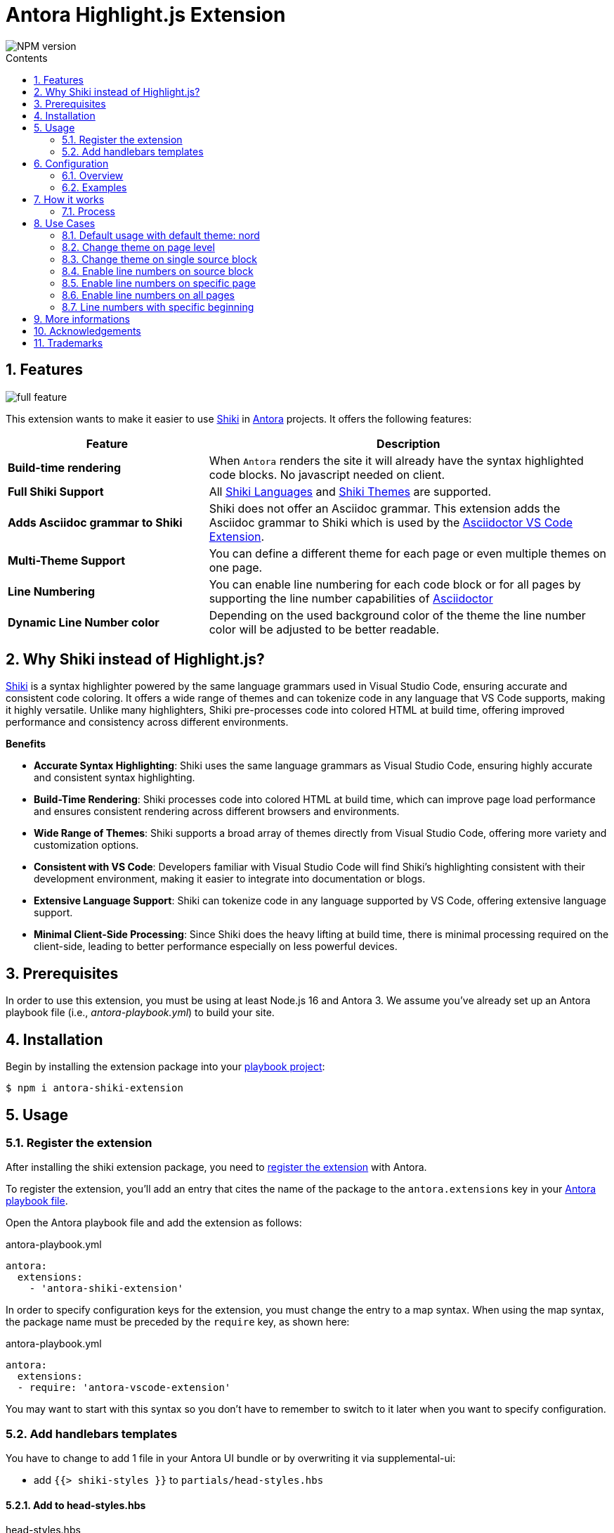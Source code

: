 = Antora Highlight.js Extension
:url-repo: https://github.com/lask79/antora-shiki-extension
:url-antora-docs: https://docs.antora.org/antora/3.1
:toc: preamble
:toc-title: Contents
:sectnums:
:imagesdir: docs/modules/ROOT/images

:shiki: https://github.com/shikijs/shiki/[Shiki]
:shiki-themes: https://github.com/shikijs/shiki/blob/main/docs/themes.md[Shiki Themes]
:shiki-languages: https://github.com/shikijs/shiki/blob/main/docs/languages.md[Shiki Languages]

:highlight-js: https://highlightjs.org/[Highlight.js]
:asciidoctor-vscode: https://github.com/asciidoctor/asciidoctor-vscode[Asciidoctor VS Code Extension]

image::https://img.shields.io/npm/v/antora-shiki-extension.svg[NPM version]

== Features

image::full-feature.png[]

This extension wants to make it easier to use {shiki} in {url-antora-docs}[Antora] projects. It offers the following features:

[%header,cols="1s,2a"]
|===
|Feature |Description

|Build-time rendering
|When `Antora` renders the site it will already have the syntax highlighted code blocks. No javascript needed on client.

|Full Shiki Support
|
All {shiki-languages} and {shiki-themes} are supported.

|Adds Asciidoc grammar to Shiki
|Shiki does not offer an Asciidoc grammar. This extension adds the Asciidoc grammar to Shiki which is used by the {asciidoctor-vscode}.

|Multi-Theme Support
|You can define a different theme for each page or even multiple themes on one page.

|Line Numbering
|You can enable line numbering for each code block or for all pages by supporting the line number capabilities of https://docs.asciidoctor.org/asciidoc/latest/verbatim/source-highlighter/#enable-line-numbering[Asciidoctor]

|Dynamic Line Number color
|Depending on the used background color of the theme the line number color will be adjusted to be better readable.

|===

== Why Shiki instead of Highlight.js?

{shiki} is a syntax highlighter powered by the same language grammars used in Visual Studio Code, ensuring accurate and consistent code coloring.
It offers a wide range of themes and can tokenize code in any language that VS Code supports, making it highly versatile. Unlike many highlighters, Shiki pre-processes code into colored HTML at build time, offering improved performance and consistency across different environments.

*Benefits*

* *Accurate Syntax Highlighting*: Shiki uses the same language grammars as Visual Studio Code, ensuring highly accurate and consistent syntax highlighting.

* *Build-Time Rendering*: Shiki processes code into colored HTML at build time, which can improve page load performance and ensures consistent rendering across different browsers and environments.

* *Wide Range of Themes*: Shiki supports a broad array of themes directly from Visual Studio Code, offering more variety and customization options.

* *Consistent with VS Code*: Developers familiar with Visual Studio Code will find Shiki's highlighting consistent with their development environment, making it easier to integrate into documentation or blogs.

* *Extensive Language Support*: Shiki can tokenize code in any language supported by VS Code, offering extensive language support.

* *Minimal Client-Side Processing*: Since Shiki does the heavy lifting at build time, there is minimal processing required on the client-side, leading to better performance especially on less powerful devices.


== Prerequisites

In order to use this extension, you must be using at least Node.js 16 and Antora 3.
We assume you've already set up an Antora playbook file (i.e., _antora-playbook.yml_) to build your site.

== Installation

Begin by installing the extension package into your {url-antora-docs}/playbook/use-an-existing-playbook-project/[playbook project]:

[source, console]
----
$ npm i antora-shiki-extension
----

== Usage

=== Register the extension

After installing the shiki extension package, you need to {url-antora-docs}/extend/register-extension/[register the extension] with Antora.

To register the extension, you'll add an entry that cites the name of the package to the `antora.extensions` key in your {url-antora-docs}/playbook/[Antora playbook file].

Open the Antora playbook file and add the extension as follows:

.antora-playbook.yml
[source,yaml]
----
antora:
  extensions:
    - 'antora-shiki-extension'
----

In order to specify configuration keys for the extension, you must change the entry to a map syntax.
When using the map syntax, the package name must be preceded by the `require` key, as shown here:

.antora-playbook.yml
[source,yaml]
----
antora:
  extensions:
  - require: 'antora-vscode-extension'
----

You may want to start with this syntax so you don't have to remember to switch to it later when you want to specify configuration.

=== Add handlebars templates

You have to change to add 1 file in your Antora UI bundle or by overwriting it via supplemental-ui:

* add `{{> shiki-styles }}` to `partials/head-styles.hbs`

==== Add to head-styles.hbs

.head-styles.hbs
[source,html]
----
<link rel="stylesheet" href="{{{uiRootPath}}}/css/site.css">
{{> shiki-styles }}
----

`{{> shiki-styles }}` will be replaced with the content of the file `shiki-styles.hbs` that provided by this extension.

.shiki-styles.hbs
[source,html]
----
<link rel="stylesheet" href="{{{uiRootPath}}}/css/shiki.css">
----

The `shiki.css` file contains some shiki specific styles that are needed to render the code blocks correctly and overrides some styles defined in the https://docs.antora.org/antora-ui-default/[Antora UI Default].

== Configuration

.Minimal extension configuration
[source,yaml]
----
antora:
  extensions:
    - require: 'antora-shiki-extension'
      # theme: nord
      # themes: []
      # languages: ["asciidoc", "bash", "console", "diff", "java", "js", "shell", "yaml", "xml", "zsh"]
      # use_line_numbers: false
----

.Full extension configuration
[source,yaml]
----
antora:
  extensions:
    - require: "antora-shiki-extension"
      theme: "darcula" # default: "nord"
      themes: ["material-theme", "dracula", "slack-dark", "github-light"] # default: []
      languages: # default: see this list
        - asciidoc
        - bash
        - console
        - diff
        - java
        - js
        - shell
        - xml
      use_line_numbers: true # default: false
----

=== Overview

[%header,cols="1s,2a"]
|===
|Configuration key | Details

|theme
|Default: `nord`
Set the default theme that should be used when no theme is defined on the asciidoc pages.

|themes
|Default: []

Defines all themes that should be loaded into the highlighter.
Those can then be used on the asciidoc pages by defining the `shiki-theme` attribute.

|languages
|Default: `["asciidoc", "bash", "console", "diff", "java", "js", "shell", "yaml", "xml", "zsh"]`

Defines which languages are known to `shiki`.

|use_line_numbers
|Default: `false`

If set to true it will always use line numbers for all code blocks.

You can also enable line numbers for each code block. Check https://docs.asciidoctor.org/asciidoc/latest/verbatim/source-highlighter/#enable-line-numbering[here].

|===

=== Examples

== How it works

=== Process

The extension is called by Antora during the build process. It will then do the following steps:

* validate the configuration
* create the shiki syntax highlighter
* create the asciidoctor syntax highlighter for shiki and register it.
* pass the extension context (logger, config, etc.) to the asciidoctor syntax highlighter
* copy the shiki.css to the uiCatalog
* copy the shiki-styles.hbs to the uiCatalog
* renders each asciidoc page with source blocks (ShikiSyntaxHighlighter)
** calculate the current theme based on the page attributes (`shiki-theme`) and the configuration
** generate the html code for the source block by using the shiki highligher
** extract the background color that is provided by the theme and stored on the returned <pre> element
** calculate if line numbers should be used.
** calculate the line number color based on the background color
** remove the generated surrounding `<pre><code>` elements.
** create new `<pre><code>` elements with the calculated background color and the generated html code
*** sets css variables on <pre>: `--shiki-background-color`

== Use Cases

The following use cases will be shown:

* Default usage with default theme: `nord`
* Change default theme to `darcula` in `Antora` playbook
* Change theme on page level
* Change theme on single source block
* Enable line numbers on source block
* Enable line numbers on specific page
* Enable line numbers on all pages
* Line numbers with specific beginning

=== Default usage with default theme: nord

.Antora Playbook
[source,yaml]
----
antora:
  extensions:
    - require: 'antora-shiki-extension'
----

image::

=== Change default theme to `darcula` in `Antora` playbook

.Antora Playbook
[source,yaml]
----
antora:
  extensions:
    - require: 'antora-shiki-extension'
      theme: 'dracula'
----

:shiki-theme: dracula

.Result
image::nord-default.png[]

=== Change theme on page level

.Antora Playbook
[source,yaml]
----
antora:
  extensions:
    - require: 'antora-shiki-extension'
----

.Page level theme definition
[source,asciidoc]
----
= Page Title
:shiki-theme: dracula
----

.Result
image::dracula-default.png[]

=== Change theme on single source block

.Antora Playbook
[source,yaml]
----
antora:
  extensions:
    - require: 'antora-shiki-extension'
----

.Page level theme definition
[source,asciidoc]
-------
:shiki-theme: dracula #<1>
[source,javascript]
----
function helloWorld() {
  console.log('Hello World');
}
----
:!shiki-theme: #<2>
-------
<1> first you have to define the theme before your source block.
<2> To set it back to default you have to set the theme to `!shiki-theme:`

.Result
image::dracula-single-block.png[]

:!shiki-theme:

=== Enable line numbers on source block

.Antora Playbook
[source,yaml]
----
antora:
  extensions:
    - require: 'antora-shiki-extension'
----

[source,asciidoc]
-------
[source,javascript,linenums]
----
function helloWorld() {
  console.log('Hello World');
}
----
-------

.Result
image::linenumbers.png[]

=== Enable line numbers on specific page

.Antora Playbook
[source,yaml]
----
antora:
  extensions:
    - require: 'antora-shiki-extension'
----

[source,asciidoc]
----
= Page Title
:shiki-line-numbers: true
----

:shiki-line-numbers: true
.Result
image::linenumbers.png[]

You can also unset it via `!shiki-line-numbers:` like the theme.

:!shiki-line-numbers:

=== Enable line numbers on all pages

.Antora Playbook
[source,yaml]
----
antora:
  extensions:
    - require: 'antora-shiki-extension'
      use_line_numbers: true
----

=== Line numbers with specific beginning

.Antora Playbook
[source,yaml]
----
antora:
  extensions:
    - require: 'antora-shiki-extension'
----

[source,asciidoc]
-------
[source,javascript,linenums,start=2]
----
function helloWorld() {
  console.log('Hello World');
}
----
-------

.Result
image::linenumbers-start.png[]

== More informations

* https://shiki-play.matsu.io/play[Playground for Shiki Themes]. Please check it out if you want to know what is possible.

== Acknowledgements

* https://gitlab.com/antora/antora-lunr-extension[antora-lunr-extension] that helped me to understand how to write an Antora extension and offered me a lot of inspiration.
* {shiki} project for their great work
* https://github.com/shikijs/shiki/issues/3[Shiki PR] that describes how create line numbers via css.

== Trademarks

AsciiDoc(R) is a trademark of the Eclipse Foundation, Inc.
